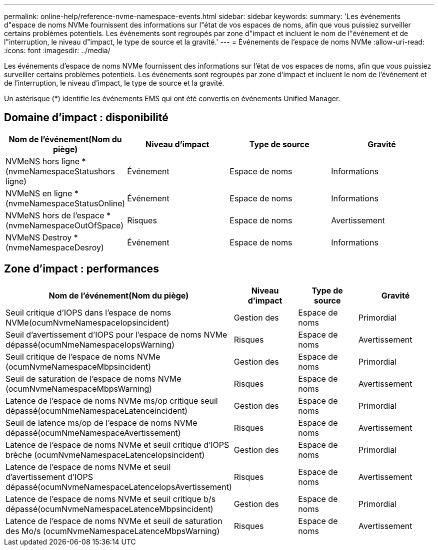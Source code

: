 ---
permalink: online-help/reference-nvme-namespace-events.html 
sidebar: sidebar 
keywords:  
summary: 'Les événements d"espace de noms NVMe fournissent des informations sur l"état de vos espaces de noms, afin que vous puissiez surveiller certains problèmes potentiels. Les événements sont regroupés par zone d"impact et incluent le nom de l"événement et de l"interruption, le niveau d"impact, le type de source et la gravité.' 
---
= Événements de l'espace de noms NVMe
:allow-uri-read: 
:icons: font
:imagesdir: ../media/


[role="lead"]
Les événements d'espace de noms NVMe fournissent des informations sur l'état de vos espaces de noms, afin que vous puissiez surveiller certains problèmes potentiels. Les événements sont regroupés par zone d'impact et incluent le nom de l'événement et de l'interruption, le niveau d'impact, le type de source et la gravité.

Un astérisque (*) identifie les événements EMS qui ont été convertis en événements Unified Manager.



== Domaine d'impact : disponibilité

|===
| Nom de l'événement(Nom du piège) | Niveau d'impact | Type de source | Gravité 


 a| 
NVMeNS hors ligne *(nvmeNamespaceStatushors ligne)
 a| 
Événement
 a| 
Espace de noms
 a| 
Informations



 a| 
NVMeNS en ligne *(nvmeNamespaceStatusOnline)
 a| 
Événement
 a| 
Espace de noms
 a| 
Informations



 a| 
NVMeNS hors de l'espace *(nvmeNamespaceOutOfSpace)
 a| 
Risques
 a| 
Espace de noms
 a| 
Avertissement



 a| 
NVMeNS Destroy *(nvmeNamespaceDesroy)
 a| 
Événement
 a| 
Espace de noms
 a| 
Informations

|===


== Zone d'impact : performances

|===
| Nom de l'événement(Nom du piège) | Niveau d'impact | Type de source | Gravité 


 a| 
Seuil critique d'IOPS dans l'espace de noms NVMe(ocumNvmeNamespaceIopsincident)
 a| 
Gestion des
 a| 
Espace de noms
 a| 
Primordial



 a| 
Seuil d'avertissement d'IOPS pour l'espace de noms NVMe dépassé(ocumNmeNamespaceIopsWarning)
 a| 
Risques
 a| 
Espace de noms
 a| 
Avertissement



 a| 
Seuil critique de l'espace de noms NVMe (ocumNvmeNamespaceMbpsincident)
 a| 
Gestion des
 a| 
Espace de noms
 a| 
Primordial



 a| 
Seuil de saturation de l'espace de noms NVMe (ocumNvmeNamespaceMbpsWarning)
 a| 
Risques
 a| 
Espace de noms
 a| 
Avertissement



 a| 
Latence de l'espace de noms NVMe ms/op critique seuil dépassé(ocumNmeNamespaceLatenceincident)
 a| 
Gestion des
 a| 
Espace de noms
 a| 
Primordial



 a| 
Seuil de latence ms/op de l'espace de noms NVMe dépassé(ocumNmeNamespaceAvertissement)
 a| 
Risques
 a| 
Espace de noms
 a| 
Avertissement



 a| 
Latence de l'espace de noms NVMe et seuil critique d'IOPS brèche (ocumNvmeNamespaceLatenceIopsincident)
 a| 
Gestion des
 a| 
Espace de noms
 a| 
Primordial



 a| 
Latence de l'espace de noms NVMe et seuil d'avertissement d'IOPS dépassé(ocumNvmeNamespaceLatenceIopsAvertissement)
 a| 
Risques
 a| 
Espace de noms
 a| 
Avertissement



 a| 
Latence de l'espace de noms NVMe et seuil critique b/s dépassé(ocumNvmeNamespaceLatenceMbpsincident)
 a| 
Gestion des
 a| 
Espace de noms
 a| 
Primordial



 a| 
Latence de l'espace de noms NVMe et seuil de saturation des Mo/s (ocumNvmeNamespaceLatenceMbpsWarning)
 a| 
Risques
 a| 
Espace de noms
 a| 
Avertissement

|===